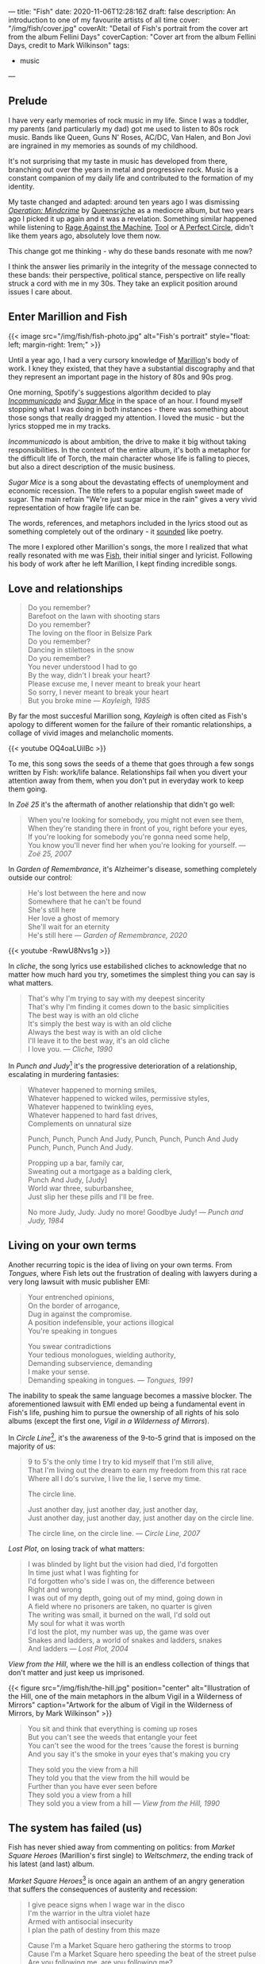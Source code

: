 ---
title: "Fish"
date: 2020-11-06T12:28:16Z
draft: false
description: An introduction to one of my favourite artists of all time
cover: "/img/fish/cover.jpg"
coverAlt: "Detail of Fish's portrait from the cover art from the album Fellini Days"
coverCaption: "Cover art from the album Fellini Days, credit to Mark Wilkinson"
tags:
  - music
---

** Prelude

I have very early memories of rock music in my life. Since I was a toddler, my parents (and particularly my dad) got me used to listen to 80s rock music. Bands like Queen, Guns N' Roses, AC/DC, Van Halen, and Bon Jovi are ingrained in my memories as sounds of my childhood.

It's not surprising that my taste in music has developed from there, branching out over the years in metal and progressive rock. Music is a constant companion of my daily life and contributed to the formation of my identity.

My taste changed and adapted: around ten years ago I was dismissing [[https://en.wikipedia.org/wiki/Operation:_Mindcrime][/Operation: Mindcrime/]] by [[https://en.wikipedia.org/wiki/Queensrÿche][Queensrÿche]] as a mediocre album, but two years ago I picked it up again and it was a revelation. Something similar happened while listening to [[https://en.wikipedia.org/wiki/Rage_Against_the_Machine][Rage Against the Machine]], [[https://en.wikipedia.org/wiki/Tool][Tool]] or [[https://en.wikipedia.org/wiki/A_Perfect_Circle][A Perfect Circle]], didn't like them years ago, absolutely love them now.

This change got me thinking - why do these bands resonate with me now?

I think the answer lies primarily in the integrity of the message connected to these bands: their perspective, political stance, perspective on life really struck a cord with me in my 30s. They take an explicit position around issues I care about.

** Enter Marillion and Fish

{{< image src="/img/fish/fish-photo.jpg" alt="Fish's portrait" style="float: left; margin-right: 1rem;" >}}

Until a year ago, I had a very cursory knowledge of [[https://en.wikipedia.org/wiki/Marillion][Marillion]]'s body of work. I kney they existed, that they have a substantial discography and that they represent an important page in the history of 80s and 90s prog.

One morning, Spotify's suggestions algorithm decided to play [[https://www.youtube.com/watch?v=lalBmbrWEvQ][/Incommunicado/]] and [[https://www.youtube.com/watch?v=6COmtBk6lYo][/Sugar Mice/]] in the space of an hour. I found myself stopping what I was doing in both instances - there was something about those songs that really dragged my attention. I loved the music - but the lyrics stopped me in my tracks.

/Incommunicado/ is about ambition, the drive to make it big without taking responsibilities. In the context of the entire album, it's both a metaphor for the difficult life of Torch, the main character whose life is falling to pieces, but also a direct description of the music business.

/Sugar Mice/ is a song about the devastating effects of unemployment and economic recession. The title refers to a popular english sweet made of sugar. The main refrain "We're just sugar mice in the rain" gives a very vivid representation of how fragile life can be.

The words, references, and metaphors included in the lyrics stood out as something completely out of the ordinary - it _sounded_ like poetry.

The more I explored other Marillion's songs, the more I realized that what really resonated with me was [[https://en.wikipedia.org/wiki/Fish_(singer)][Fish]], their initial singer and lyricist. Following his body of work after he left Marillion, I kept finding incredible songs.

** Love and relationships

#+begin_quote
Do you remember?\\
Barefoot on the lawn with shooting stars\\
Do you remember?\\
The loving on the floor in Belsize Park\\
Do you remember?\\
Dancing in stilettoes in the snow\\
Do you remember?\\
You never understood I had to go\\
By the way, didn't I break your heart?\\
Please excuse me, I never meant to break your heart\\
So sorry, I never meant to break your heart\\
But you broke mine --- /Kayleigh, 1985/
#+end_quote

By far the most succesful Marillion song, /Kayleigh/ is often cited as Fish's apology to different women for the failure of their romantic relationships, a collage of vivid images and melancholic moments.

{{< youtube OQ4oaLUilBc >}}

To me, this song sows the seeds of a theme that goes through a few songs written by Fish: work/life balance. Relationships fail when you divert your attention away from them, when you don't put in everyday work to keep them going.

In /Zoë 25/ it's the aftermath of another relationship that didn't go well:

#+begin_quote
When you're looking for somebody, you might not even see them, \\
When they're standing there in front of you, right before your eyes, \\
If you're looking for somebody you're gonna need some help, \\
You know you'll never find her when you're looking for yourself. --- /Zoë 25, 2007/
#+end_quote

In /Garden of Remembrance/, it's Alzheimer's disease, something completely outside our control:

#+begin_quote
He's lost between the here and now\\
Somewhere that he can't be found\\
She's still here\\
Her love a ghost of memory\\
She'll wait for an eternity\\
He's still here --- /Garden of Remembrance, 2020/
#+end_quote

{{< youtube -RwwU8Nvs1g >}}

In /cliche/, the song lyrics use estabilished cliches to acknowledge that no matter how much hard you try, sometimes the simplest thing you can say is what matters.

#+begin_quote
That's why I'm trying to say with my deepest sincerity\\
That's why I'm finding it comes down to the basic simplicities\\
The best way is with an old cliche\\
It's simply the best way is with an old cliche\\
Always the best way is with an old cliche\\
I'll leave it to the best way, it's an old cliche\\
I love you. --- /Cliche, 1990/
#+end_quote

In /Punch and Judy/[fn:1] it's the progressive deterioration of a relationship, escalating in murdering fantasies:

#+begin_quote
Whatever happened to morning smiles,\\
Whatever happened to wicked wiles, permissive styles,\\
Whatever happened to twinkling eyes,\\
Whatever happened to hard fast drives,\\
Complements on unnatural size

Punch, Punch, Punch And Judy, Punch, Punch, Punch And Judy\\
Punch, Punch, Punch And Judy.

Propping up a bar, family car,\\
Sweating out a mortgage as a balding clerk,\\
Punch And Judy, [Judy]\\
World war three, suburbanshee,\\
Just slip her these pills and I'll be free.

No more Judy, Judy. Judy no more! Goodbye Judy! --- /Punch and Judy, 1984/
#+end_quote

** Living on your own terms

Another recurring topic is the idea of living on your own terms. From /Tongues/, where Fish lets out the frustration of dealing with lawyers during a very long lawsuit with music publisher EMI:

#+begin_quote
Your entrenched opinions,\\
On the border of arrogance,\\
Dug in against the compromise.\\
A position indefensible, your actions illogical\\
You're speaking in tongues

You swear contradictions\\
Your tedious monologues, wielding authority,\\
Demanding subservience, demanding\\
I make your sense.\\
Demanding speaking in tongues. --- /Tongues, 1991/
#+end_quote

The inability to speak the same language becomes a massive blocker. The aforementioned lawsuit with EMI ended up being a fundamental event in Fish's life, pushing him to pursue the ownership of all rights of his solo albums (except the first one, /Vigil in a Wilderness of Mirrors/).

In /Circle Line/[fn:2], it's the awareness of the 9-to-5 grind that is imposed on the majority of us:

#+begin_quote
9 to 5's the only time I try to kid myself that I'm still alive,\\
That I'm living out the dream to earn my freedom from this rat race\\
Where all I do's survive, I live the lie, I serve my time.

The circle line.

Just another day, just another day, just another day,\\
Just another day, just another day, just another day on the circle line.

The circle line, on the circle line. --- /Circle Line, 2007/
#+end_quote

/Lost Plot/, on losing track of what matters:

#+begin_quote
I was blinded by light but the vision had died, I'd forgotten\\
In time just what I was fighting for\\
I'd forgotten who's side I was on, the difference between\\
Right and wrong\\
I was out of my depth, going out of my mind, going down in\\
A field where no prisoners are taken, no quarter is given\\
The writing was small, it burned on the wall, I'd sold out\\
My soul for what it was worth\\
I'd lost the plot, my number was up, the game was over\\
Snakes and ladders, a world of snakes and ladders, snakes\\
And ladders --- /Lost Plot, 2004/
#+end_quote

/View from the Hill/, where we the hill is an endless collection of things that don't matter and just keep us imprisoned.

{{< figure src="/img/fish/the-hill.jpg" position="center" alt="Illustration of the Hill, one of the main metaphors in the album Vigil in a Wilderness of Mirrors" caption="Artwork for the album of Vigil in the Wilderness of Mirrors, by Mark Wilkinson" >}}

#+begin_quote
You sit and think that everything is coming up roses\\
But you can't see the weeds that entangle your feet\\
You can't see the wood for the trees 'cause the forest is burning\\
And you say it's the smoke in your eyes that's making you cry

They sold you the view from a hill\\
They told you that the view from the hill would be\\
Further than you have ever seen before\\
They sold you a view from a hill\\
They sold you a view from a hill --- /View from the Hill, 1990/
#+end_quote


** The system has failed (us)

Fish has never shied away from commenting on politics: from /Market Square Heroes/ (Marillion's first single) to /Weltschmerz/, the ending track of his latest (and last) album.

/Market Square Heroes/[fn:3] is once again an anthem of an angry generation that suffers the consequences of austerity and recession:

#+begin_quote
I give peace signs when I wage war in the disco\\
I'm the warrior in the ultra violet haze\\
Armed with antisocial insecurity\\
I plan the path of destiny from this maze

Cause I'm a Market Square hero gathering the storms to troop\\
Cause I'm a Market Square hero speeding the beat of the street pulse\\
Are you following me, are you following me?\\
Well suffer my fallen angels and follow me\\
I'm the Market Square hero, I'm the Market Square hero\\
We are Market Square Heroes, to be Market Square Heroes --- /Market Square Heroes, 1982/
#+end_quote

/Weltschmerz/ is a summary of all fights worth fighting - from climate change, to poverty, to the general failure of a political system that emphasized polarisation and division:

#+begin_quote
I am a grey bearded warrior, a poet of no mean acclaim\\
My words are my weapons that I proffer with disdain\\
My melancholy aspect is something you can’t disregard\\
My motives you cannot question nor my strong sense of right and wrong\\

I’ve formed the opinion that things can’t stay as they are\\
My anger and my fury trapped like a wasp in a jar\\
It’s never too late to make a brave new start\\
When the revolution is called I will play my part --- /Weltschmerz, 2020/
#+end_quote

** Perfume River

/Perfume River/[fn:4] deserves a mention on its own: in this song, Fish looks at the consequences of the Vietnam War, whose images are burned in his childhood memory.

{{< figure src="/img/fish/feast-of-consequences.jpg" position="center" alt="Artwork for the album Feast of Consequences" caption="Artwork for the album Feast of Consequences by Mark Wilkinson" >}}

#+begin_quote
Fire breathing dragons swarm in sweltering skies, spewing flame on innocents below\\
Charred and brittle corpses, blackened evidence, I am enraged, I am afraid, I am forlorn\\
The ashes from wise pages fly from libraries, tumble in the clouds of smoke and flies\\
To lie as dust in corners of dark palaces, the fetid smell of revolution haunts the air.

Take me away to the Perfume River; carry me down to the perfume river\\
Set me adrift on a well-stocked open boat\\
Show me the way to the Perfume River, send me away down the perfume river\\
Pour that sweet, sweet liquor down my throat; pour it down my throat --- /Perfume River, 2013/
#+end_quote

Once again, the images evoked are incredibly strong, full of colour - red flames and rage, smoke, dust and death.

** Visuals

A powerful ingredient in Fish's artistic work has always been his collaboration with [[https://www.the-masque.com/mainpage.html][Mark Wilkinson]], who illustrated all Marillion's albums (until Fish left the band) and all of Fish's work. His surrealistic style is unmistakable and perfectly complements the "visual" nature of a lot of Fish's songs.

[fn:1] The title refers to Punch and Judy, the main characters of a puppet show popular in British culture. See [[https://en.wikipedia.org/wiki/Punch_and_Judy][the Wikipedia page for more information.]]
[fn:2] The Circle Line is one of London's Underground lines.
[fn:3] The title is both a reference to a market square in Ailesbury, an english town, and Nietzsche's [[https://sourcebooks.fordham.edu/mod/nietzsche-madman.asp][Parable of the Madman]].
[fn:4] The title refers to a river running through the city of Huế in Vietnam, one of the cities deeply affected by the Vietnam War.

